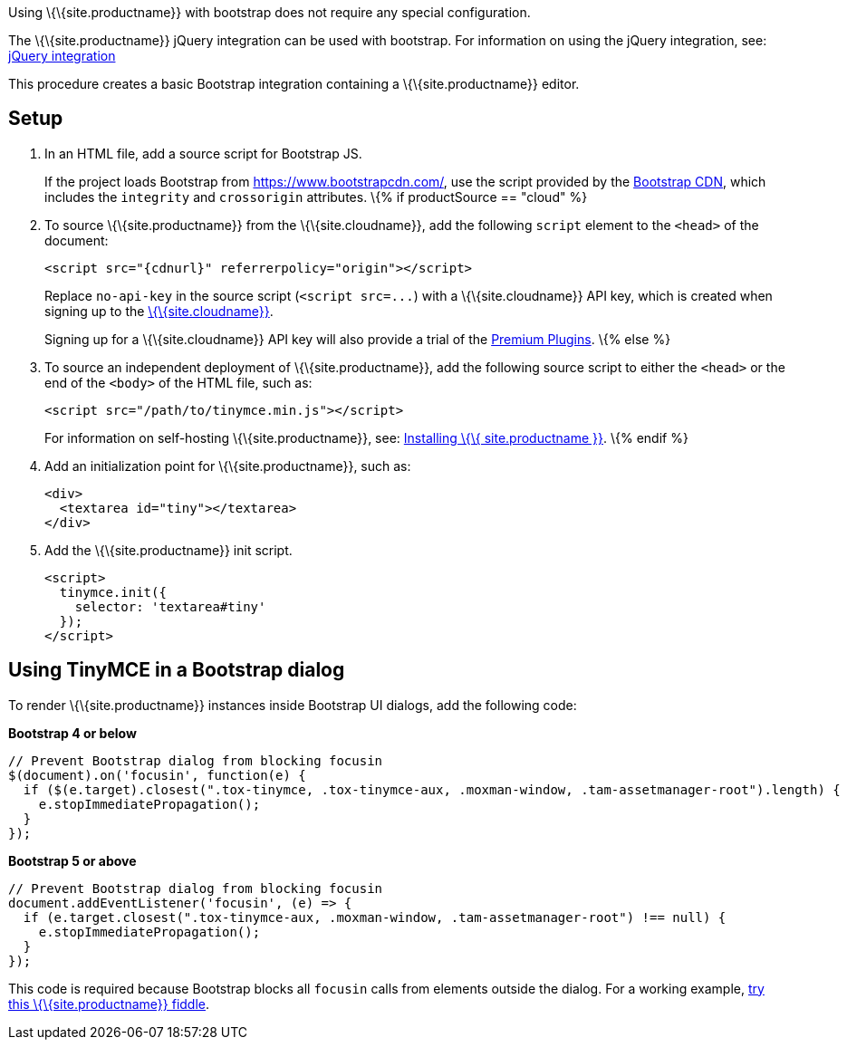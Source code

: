 Using \{\{site.productname}} with bootstrap does not require any special configuration.

The \{\{site.productname}} jQuery integration can be used with bootstrap. For information on using the jQuery integration, see: link:{baseurl}/integrations/jquery/[jQuery integration]

This procedure creates a basic Bootstrap integration containing a \{\{site.productname}} editor.

== Setup

[arabic]
. In an HTML file, add a source script for Bootstrap JS.
+
If the project loads Bootstrap from https://www.bootstrapcdn.com/, use the script provided by the https://www.bootstrapcdn.com/[Bootstrap CDN], which includes the `+integrity+` and `+crossorigin+` attributes. \{% if productSource == "cloud" %}
. To source \{\{site.productname}} from the \{\{site.cloudname}}, add the following `+script+` element to the `+<head>+` of the document:
+
[source,html]
----
<script src="{cdnurl}" referrerpolicy="origin"></script>
----
+
Replace `+no-api-key+` in the source script (`+<script src=...+`) with a \{\{site.cloudname}} API key, which is created when signing up to the link:{accountsignup}[\{\{site.cloudname}}].
+
Signing up for a \{\{site.cloudname}} API key will also provide a trial of the link:{baseurl}/plugins/premium/[Premium Plugins]. \{% else %}
. To source an independent deployment of \{\{site.productname}}, add the following source script to either the `+<head>+` or the end of the `+<body>+` of the HTML file, such as:
+
[source,html]
----
<script src="/path/to/tinymce.min.js"></script>
----
+
For information on self-hosting \{\{site.productname}}, see: link:{baseurl}/general-configuration-guide/advanced-install/[Installing \{\{ site.productname }}]. \{% endif %}
. Add an initialization point for \{\{site.productname}}, such as:
+
[source,html]
----
<div>
  <textarea id="tiny"></textarea>
</div>
----
. Add the \{\{site.productname}} init script.
+
[source,html]
----
<script>
  tinymce.init({
    selector: 'textarea#tiny'
  });
</script>
----

== Using TinyMCE in a Bootstrap dialog

To render \{\{site.productname}} instances inside Bootstrap UI dialogs, add the following code:

*Bootstrap 4 or below*

[source,js]
----
// Prevent Bootstrap dialog from blocking focusin
$(document).on('focusin', function(e) {
  if ($(e.target).closest(".tox-tinymce, .tox-tinymce-aux, .moxman-window, .tam-assetmanager-root").length) {
    e.stopImmediatePropagation();
  }
});
----

*Bootstrap 5 or above*

[source,js]
----
// Prevent Bootstrap dialog from blocking focusin
document.addEventListener('focusin', (e) => {
  if (e.target.closest(".tox-tinymce-aux, .moxman-window, .tam-assetmanager-root") !== null) {
    e.stopImmediatePropagation();
  }
});
----

This code is required because Bootstrap blocks all `+focusin+` calls from elements outside the dialog. For a working example, http://fiddle.tiny.cloud/gRgaab[try this \{\{site.productname}} fiddle].
